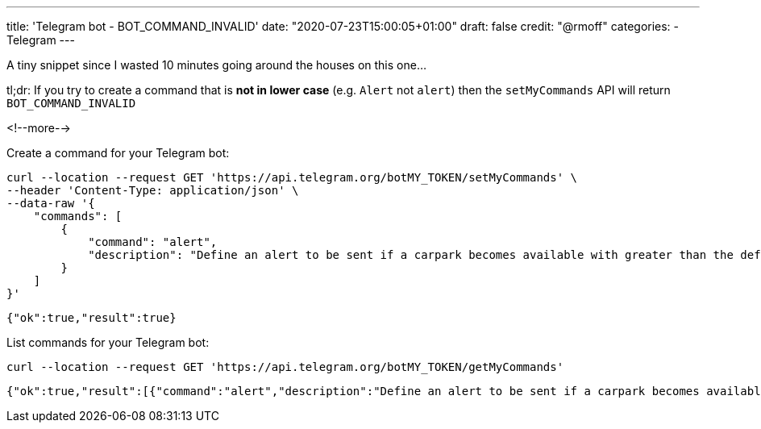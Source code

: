 ---
title: 'Telegram bot - BOT_COMMAND_INVALID'
date: "2020-07-23T15:00:05+01:00"
draft: false
credit: "@rmoff"
categories:
- Telegram
---


:source-highlighter: rouge
:icons: font
:rouge-css: style
:rouge-style: github

A tiny snippet since I wasted 10 minutes going around the houses on this one… 

tl;dr: If you try to create a command that is *not in lower case* (e.g. `Alert` not `alert`) then the `setMyCommands` API will return `BOT_COMMAND_INVALID` 

<!--more-->

Create a command for your Telegram bot: 

[source,javascript]
----
curl --location --request GET 'https://api.telegram.org/botMY_TOKEN/setMyCommands' \
--header 'Content-Type: application/json' \
--data-raw '{
    "commands": [
        {
            "command": "alert",
            "description": "Define an alert to be sent if a carpark becomes available with greater than the defined number of spaces"
        }
    ]
}'
----

[source,javascript]
----
{"ok":true,"result":true}
----

List commands for your Telegram bot: 

[source,bash]
----
curl --location --request GET 'https://api.telegram.org/botMY_TOKEN/getMyCommands'
----

[source,javascript]
----
{"ok":true,"result":[{"command":"alert","description":"Define an alert to be sent if a carpark becomes available with greater than the defined number of spaces"}]}
----
